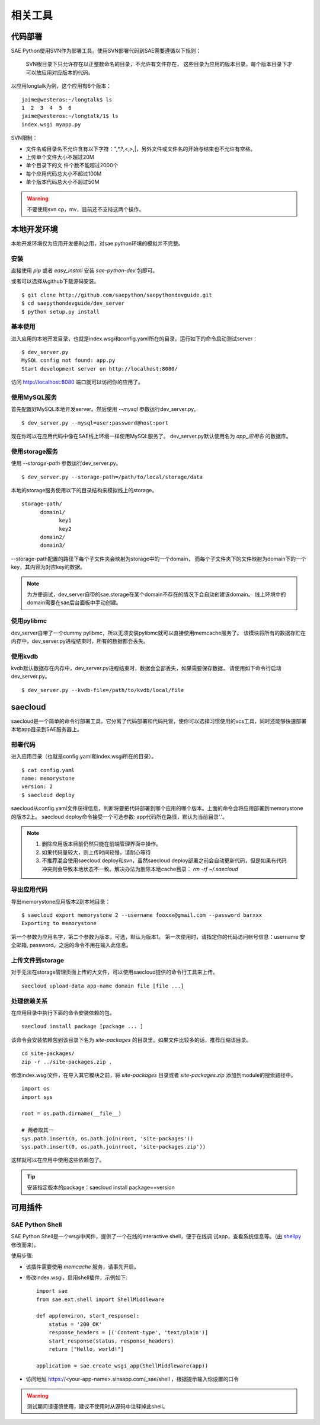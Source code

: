 相关工具
==============

代码部署
------------

SAE Python使用SVN作为部署工具。使用SVN部署代码到SAE需要遵循以下规则：

    SVN根目录下只允许存在以正整数命名的目录，不允许有文件存在，
    这些目录为应用的版本目录，每个版本目录下才可以放应用对应版本的代码。

以应用longtalk为例，这个应用有6个版本： ::
  
        jaime@westeros:~/longtalk$ ls
        1  2  3  4  5  6
        jaime@westeros:~/longtalk/1$ ls
        index.wsgi myapp.py

SVN限制： 

- 文件名或目录名不允许含有以下字符：",*,?,<,>,|，另外文件或文件名的开始与结束也不允许有空格。
- 上传单个文件大小不超过20M
- 单个目录下的文 件个数不能超过2000个
- 每个应用代码总大小不超过100M
- 单个版本代码总大小不超过50M

.. warning:: 不要使用svn cp，mv，目前还不支持这两个操作。

本地开发环境
--------------

本地开发环境仅为应用开发便利之用，对sae python环境的模拟并不完整。

安装
~~~~~~~~~

直接使用 `pip` 或者 `easy_install` 安装 `sae-python-dev` 包即可。

或者可以选择从github下载源码安装。

::

    $ git clone http://github.com/saepython/saepythondevguide.git
    $ cd saepythondevguide/dev_server
    $ python setup.py install

基本使用
~~~~~~~~~~

进入应用的本地开发目录，也就是index.wsgi和config.yaml所在的目录。运行如下的命令启动测试server： ::

    $ dev_server.py 
    MySQL config not found: app.py
    Start development server on http://localhost:8080/

访问 http://localhost:8080 端口就可以访问你的应用了。

使用MySQL服务
~~~~~~~~~~~~~~

首先配置好MySQL本地开发server。然后使用 `--mysql` 参数运行dev_server.py。 ::

    $ dev_server.py --mysql=user:password@host:port

现在你可以在应用代码中像在SAE线上环境一样使用MySQL服务了。
dev_server.py默认使用名为 `app_应用名` 的数据库。

使用storage服务
~~~~~~~~~~~~~~~~

使用 `--storage-path` 参数运行dev_server.py。 ::

    $ dev_server.py --storage-path=/path/to/local/storage/data

本地的storage服务使用以下的目录结构来模拟线上的storage。 ::

    storage-path/
          domain1/
                key1
                key2
          domain2/
          domain3/

--storage-path配置的路径下每个子文件夹会映射为storage中的一个domain，
而每个子文件夹下的文件映射为domain下的一个key，其内容为对应key的数据。

.. note::

    为方便调试，dev_server自带的sae.storage在某个domain不存在的情况下会自动创建该domain。
    线上环境中的domain需要在sae后台面板中手动创建。

使用pylibmc
~~~~~~~~~~~~~

dev_server自带了一个dummy pylibmc，所以无须安装pylibmc就可以直接使用memcache服务了。
该模块将所有的数据存贮在内存中，dev_server.py进程结束时，所有的数据都会丢失。

使用kvdb
~~~~~~~~~~~~~

kvdb默认数据存在内存中，dev_server.py进程结束时，数据会全部丢失，如果需要保存数据，
请使用如下命令行启动dev_server.py。 ::

    $ dev_server.py --kvdb-file=/path/to/kvdb/local/file


.. _howto-use-sae-python-with-virtualenv:

saecloud
----------------------

saecloud是一个简单的命令行部署工具。它分离了代码部署和代码托管，使你可以选择习惯使用的vcs工具，同时还能够快速部署本地app目录到SAE服务器上。

部署代码
~~~~~~~~~~

进入应用目录（也就是config.yaml和index.wsgi所在的目录）。  ::

    $ cat config.yaml 
    name: memorystone
    version: 2
    $ saecloud deploy

saecloud从config.yaml文件获得信息，判断将要把代码部署到哪个应用的哪个版本。上面的命令会将应用部署到memorystone的版本2上。
saecloud deploy命令接受一个可选参数: app代码所在路径，默认为当前目录'.'。

.. note::

   1. 删除应用版本目前仍然只能在前端管理界面中操作。
   2. 如果代码量较大，则上传时间较慢，请耐心等待
   3. 不推荐混合使用saecloud deploy和svn，虽然saecloud deploy部署之前会自动更新代码，但是如果有代码冲突则会导致本地状态不一致。解决办法为删除本地cache目录： `rm -rf ~/.saecloud`

导出应用代码
~~~~~~~~~~~~~~

导出memorystone应用版本2到本地目录： ::

    $ saecloud export memorystone 2 --username fooxxx@gmail.com --password barxxx
    Exporting to memorystone

第一个参数为应用名字，第二个参数为版本，可选，默认为版本1。 第一次使用时，请指定你的代码访问帐号信息：username 安全邮箱, password。之后的命令不用在输入此信息。

上传文件到storage
~~~~~~~~~~~~~~~~~~~~~~~~~~~~~~~

对于无法在storage管理页面上传的大文件，可以使用saecloud提供的命令行工具来上传。 ::

    saecloud upload-data app-name domain file [file ...]

处理依赖关系
~~~~~~~~~~~~~~~~~~

在应用目录中执行下面的命令安装依赖的包。 ::

    saecloud install package [package ... ]

该命令会安装依赖包到该目录下名为 `site-packages` 的目录里。如果文件比较多的话，推荐压缩该目录。 ::

    cd site-packages/
    zip -r ../site-packages.zip .

修改index.wsgi文件，在导入其它模块之前，将 `site-packages` 目录或者 `site-packages.zip` 
添加到module的搜索路径中。 ::

    import os
    import sys

    root = os.path.dirname(__file__)

    # 两者取其一
    sys.path.insert(0, os.path.join(root, 'site-packages'))
    sys.path.insert(0, os.path.join(root, 'site-packages.zip'))

这样就可以在应用中使用这些依赖包了。

.. tip::

   安装指定版本的package：saecloud install package==version


可用插件
--------------

SAE Python Shell
~~~~~~~~~~~~~~~~~~~~~~~~~~~~

SAE Python Shell是一个wsgi中间件，提供了一个在线的interactive shell，便于在线调
试app，查看系统信息等。（由 shellpy_ 修改而来)。

.. _shellpy: http://code.google.com/p/google-app-engine-samples/source/browse/trunk/shell/shell.py


..  py:class:: ShellMiddleware(app, password=None)
    :module: sae.ext.shell

    app: 你的应用callable

    password: 可选，登录shell时需要输入的口令，用于保护shell不被非法访问。


使用步骤:

- 该插件需要使用 `memcache` 服务，请事先开启。

- 修改index.wsgi，启用shell插件，示例如下::

    import sae
    from sae.ext.shell import ShellMiddleware

    def app(environ, start_response):
        status = '200 OK'
        response_headers = [('Content-type', 'text/plain')]
        start_response(status, response_headers)
        return ["Hello, world!"]

    application = sae.create_wsgi_app(ShellMiddleware(app))

- 访问地址 https://<your-app-name>.sinaapp.com/_sae/shell ，根据提示输入你设置的口令

..  warning::

    测试期间请谨慎使用，建议不使用时从源码中注释掉此shell。
